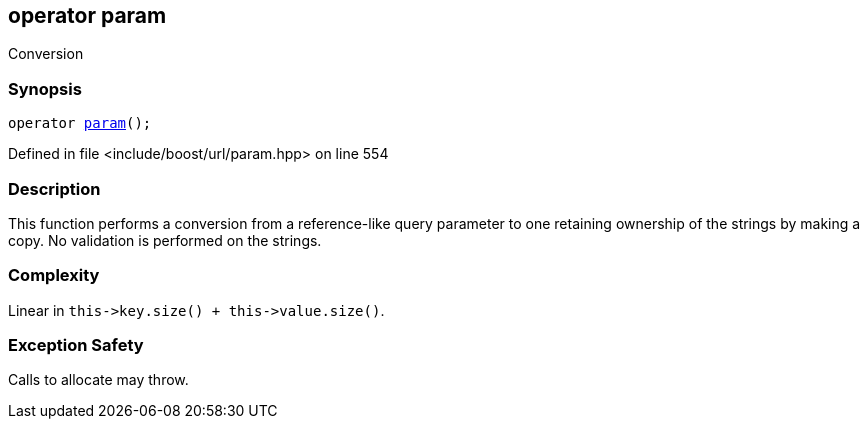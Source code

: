 :relfileprefix: ../../../
[#8F8CE7E6F9839E52089EB30D750BE16C7EE977C0]
== operator param

pass:v,q[Conversion]


=== Synopsis

[source,cpp,subs="verbatim,macros,-callouts"]
----
operator xref:reference/boost/urls/param.adoc[param]();
----

Defined in file <include/boost/url/param.hpp> on line 554

=== Description

pass:v,q[This function performs a conversion from] pass:v,q[a reference-like query parameter to one]
pass:v,q[retaining ownership of the strings by]
pass:v,q[making a copy.]
pass:v,q[No validation is performed on the strings.]

=== Complexity
pass:v,q[Linear in `this->key.size() + this->value.size()`.]

=== Exception Safety
pass:v,q[Calls to allocate may throw.]


